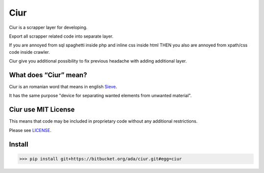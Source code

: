 ====
Ciur
====

.. image:: http://thumbs.dreamstime.com/m/wooden-sieve-old-ancient-isolated-white-background-45140021.jpg
   :target: https://bitbucket.org/ada/ciur
   :alt: Ciur
   
Ciur is a scrapper layer for developing.

Export all scrapper related code into separate layer.

If you are annoyed from sql spaghetti inside php and inline css inside html
THEN you also are annoyed from xpath/css code inside crawler.

Ciur give you additional possibility to fix previous headache with adding additional layer.

What does “Ciur” mean?
======================
Ciur is an romanian word that means in english `Sieve <https://en.wikipedia.org/wiki/Sieve>`_.

It has the same purpose "device for separating wanted elements from unwanted material".

Ciur use MIT License
=======
This means that code may be included in proprietary code without any additional restrictions.

Please see `LICENSE <./LICENSE>`_.

Install
=======

>>> pip install git+https://bitbucket.org/ada/ciur.git#egg=ciur
